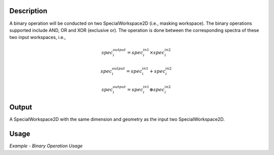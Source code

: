 .. algorithm::

.. summary::

.. alias::

.. properties::

Description
-----------

A binary operation will be conducted on two SpecialWorkspace2D (i.e.,
masking workspace). The binary operations supported include AND, OR and
XOR (exclusive or). The operation is done between the corresponding
spectra of these two input workspaces, i.e.,

.. math:: spec_i^{output} = spec_i^{in 1} \times spec_i^{in 2}

.. math:: spec_i^{output} = spec_i^{in 1} + spec_i^{in 2}

.. math:: spec_i^{output} = spec_i^{in 1} \oplus spec_i^{in 2}

Output
------

A SpecialWorkspace2D with the same dimension and geometry as the input
two SpecialWorkspace2D.

Usage
-----

*Example - Binary Operation Usage*

.. testcode:: BinaryOperateMasksExample

   # Create some masked workspaces
   ws1 = CreateSampleWorkspace(NumBanks=1,BankPixelWidth=1)
   ws2 = CreateSampleWorkspace(NumBanks=1,BankPixelWidth=1)
   MaskDetectors(ws1, WorkspaceIndexList=0)
   MaskDetectors(ws2, WorkspaceIndexList=0)
   a, list = ExtractMask(ws1)
   b, list = ExtractMask(ws2)
   
   # Run using AND
   _and = BinaryOperateMasks(a, b, OperationType='AND')
   # Run using OR
   _or = BinaryOperateMasks(a, b, OperationType='OR')
   # Run using XOR
   _xor = BinaryOperateMasks(a, b, OperationType='XOR')
   
   print _and.readY(0)
   print _or.readY(0)
   print _xor.readY(0)
   
.. testoutput::  BinaryOperateMasksExample

   [ 2.]
   [ 1.]
   [ 0.]

.. categories::
